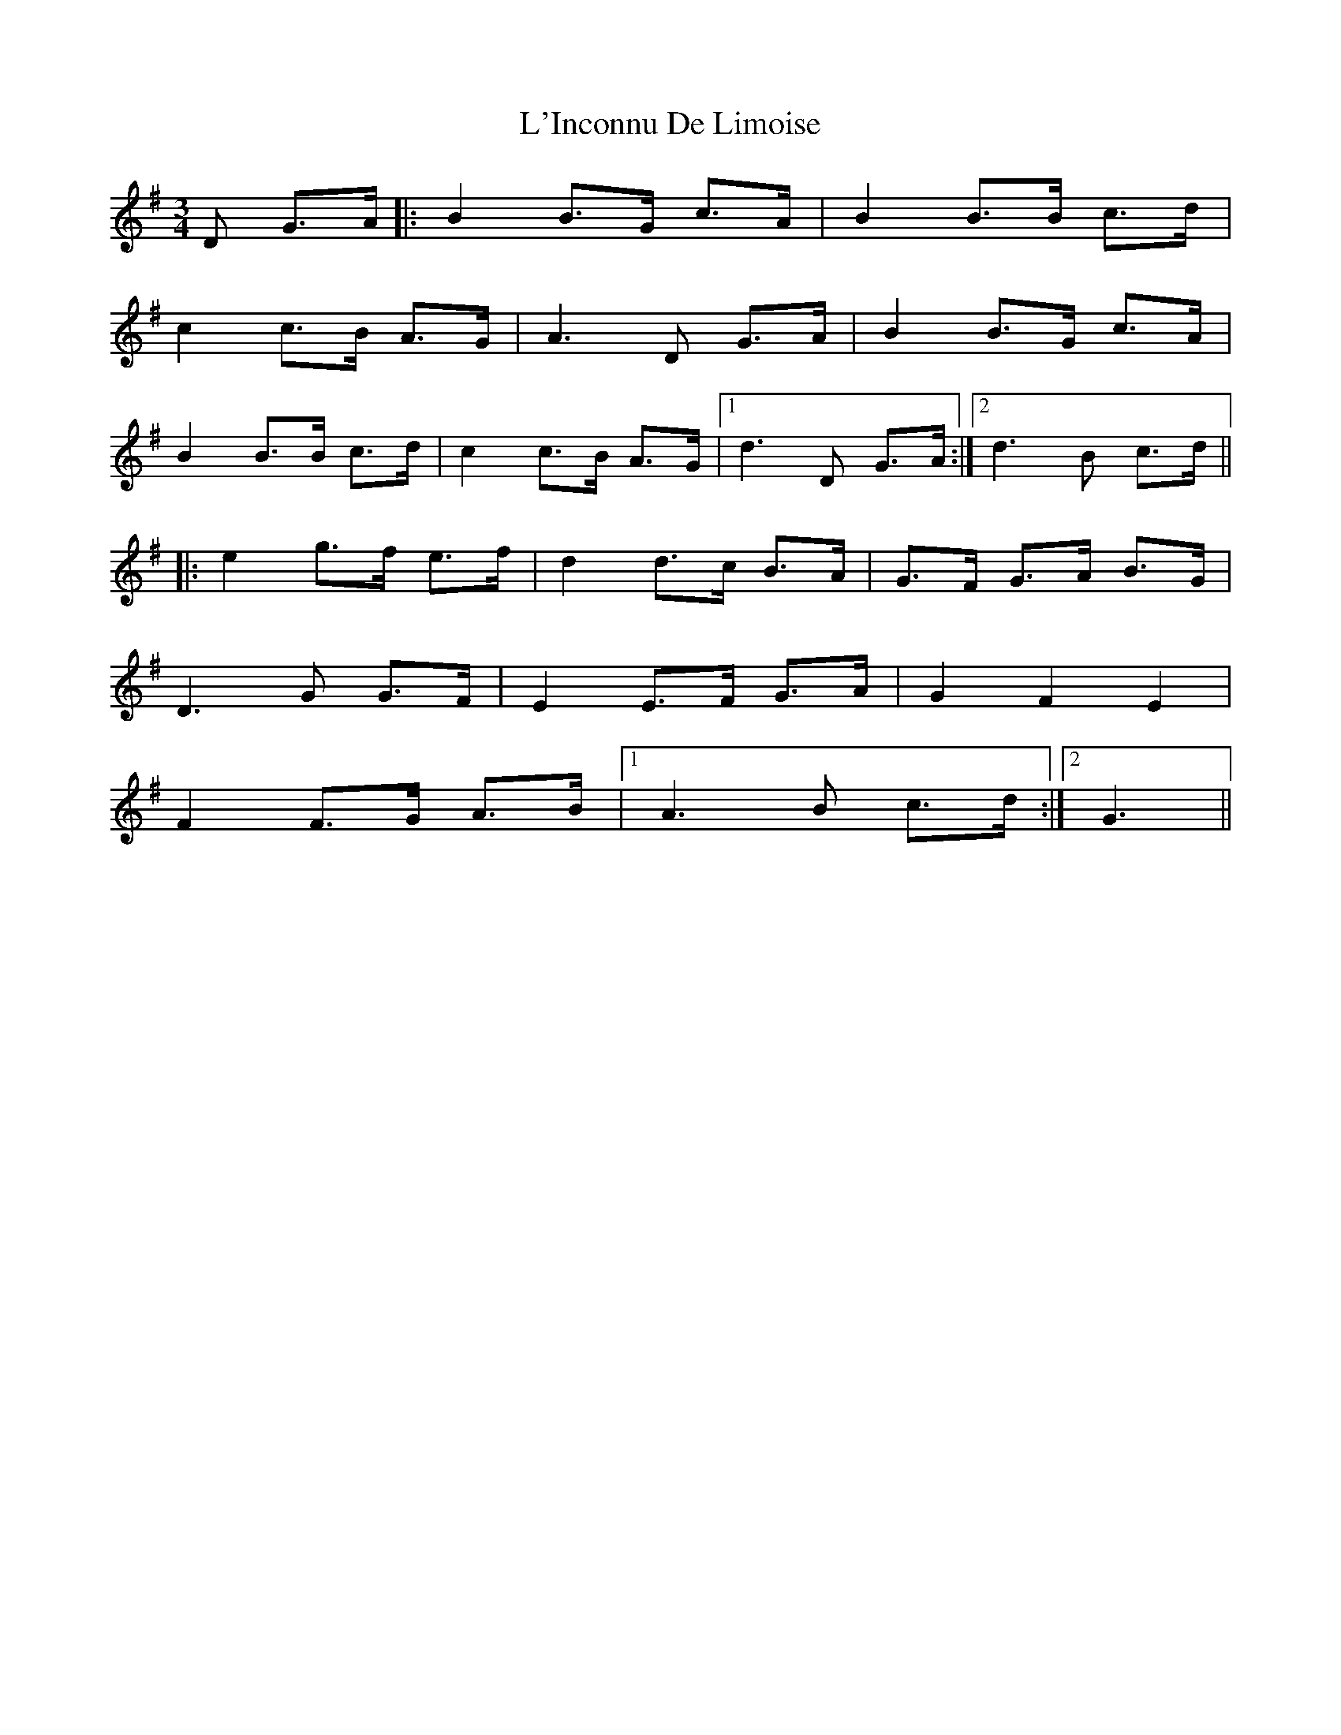 X: 22166
T: L'Inconnu De Limoise
R: mazurka
M: 3/4
K: Gmajor
D G>A|:B2 B>G c>A|B2 B>B c>d|
c2 c>B A>G|A3 D G>A|B2 B>G c>A|
B2 B>B c>d|c2 c>B A>G|1 d3 D G>A:|2 d3 B c>d||
|:e2 g>f e>f|d2 d>c B>A|G>F G>A B>G|
D3 G G>F|E2 E>F G>A|G2F2E2|
F2 F>G A>B|1 A3B c>d:|2 G3||

